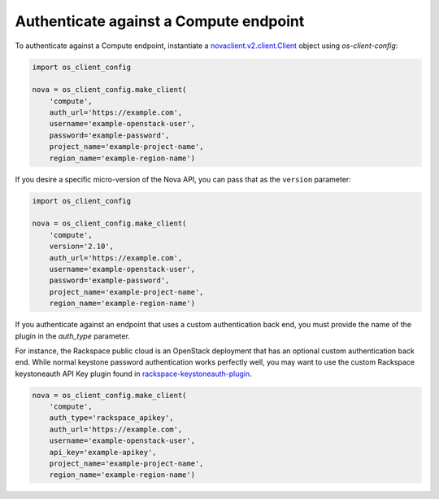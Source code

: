 =======================================
Authenticate against a Compute endpoint
=======================================

To authenticate against a Compute endpoint, instantiate a
`novaclient.v2.client.Client <http://docs.openstack.org/developer/python-novaclient/ref/v2/client.html>`__ object using `os-client-config`:

.. code-block:: python

   import os_client_config

   nova = os_client_config.make_client(
       'compute',
       auth_url='https://example.com',
       username='example-openstack-user',
       password='example-password',
       project_name='example-project-name',
       region_name='example-region-name')

If you desire a specific micro-version of the Nova API, you can pass that
as the ``version`` parameter:


.. code-block:: python

   import os_client_config

   nova = os_client_config.make_client(
       'compute',
       version='2.10',
       auth_url='https://example.com',
       username='example-openstack-user',
       password='example-password',
       project_name='example-project-name',
       region_name='example-region-name')

If you authenticate against an endpoint that uses a custom
authentication back end, you must provide the name of the plugin in the
`auth_type` parameter.

For instance, the Rackspace public cloud is an OpenStack deployment that has
an optional custom authentication back end. While normal keystone password
authentication works perfectly well, you may want to use the
custom Rackspace keystoneauth API Key plugin found in `rackspace-keystoneauth-plugin <https://pypi.python.org/pypi/rackspaceauth>`_.

.. code-block:: python

   nova = os_client_config.make_client(
       'compute',
       auth_type='rackspace_apikey',
       auth_url='https://example.com',
       username='example-openstack-user',
       api_key='example-apikey',
       project_name='example-project-name',
       region_name='example-region-name')
